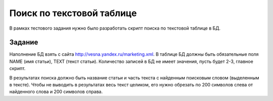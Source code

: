 ==========================
Поиск по текстовой таблице
==========================

В рамках тестового задания нужно было разработать скрипт поиска по текстовой
таблице в БД.

Задание
=======

Наполнение БД взять с сайта http://vesna.yandex.ru/marketing.xml.
В таблице БД должны быть обязательные поля NAME (имя статьи), TEXT (текст
статьи). Количество записей в БД не имеет значения, пусть будет 2-3, главное
скрипт.

В результатах поиска должно быть название статьи и часть текста с найденным
поисковым словом (выделенным в тексте). Чтобы не выводить в результатах весь
текст целиком, его нужно обрезать по 200 символов слева от найденного слова и
200 символов справа.
